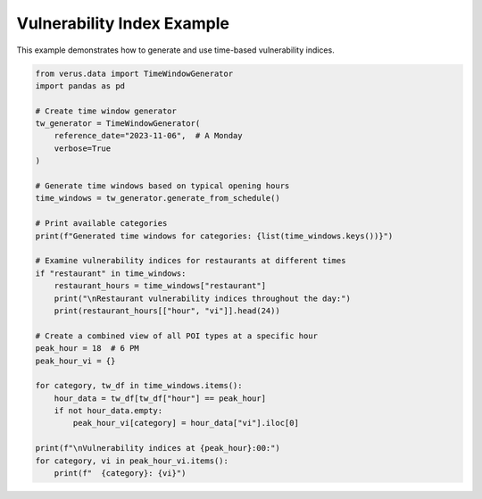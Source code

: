Vulnerability Index Example
===========================

This example demonstrates how to generate and use time-based vulnerability indices.

.. code-block:: python

    from verus.data import TimeWindowGenerator
    import pandas as pd
    
    # Create time window generator
    tw_generator = TimeWindowGenerator(
        reference_date="2023-11-06",  # A Monday
        verbose=True
    )
    
    # Generate time windows based on typical opening hours
    time_windows = tw_generator.generate_from_schedule()
    
    # Print available categories
    print(f"Generated time windows for categories: {list(time_windows.keys())}")
    
    # Examine vulnerability indices for restaurants at different times
    if "restaurant" in time_windows:
        restaurant_hours = time_windows["restaurant"]
        print("\nRestaurant vulnerability indices throughout the day:")
        print(restaurant_hours[["hour", "vi"]].head(24))
        
    # Create a combined view of all POI types at a specific hour
    peak_hour = 18  # 6 PM
    peak_hour_vi = {}
    
    for category, tw_df in time_windows.items():
        hour_data = tw_df[tw_df["hour"] == peak_hour]
        if not hour_data.empty:
            peak_hour_vi[category] = hour_data["vi"].iloc[0]
    
    print(f"\nVulnerability indices at {peak_hour}:00:")
    for category, vi in peak_hour_vi.items():
        print(f"  {category}: {vi}")